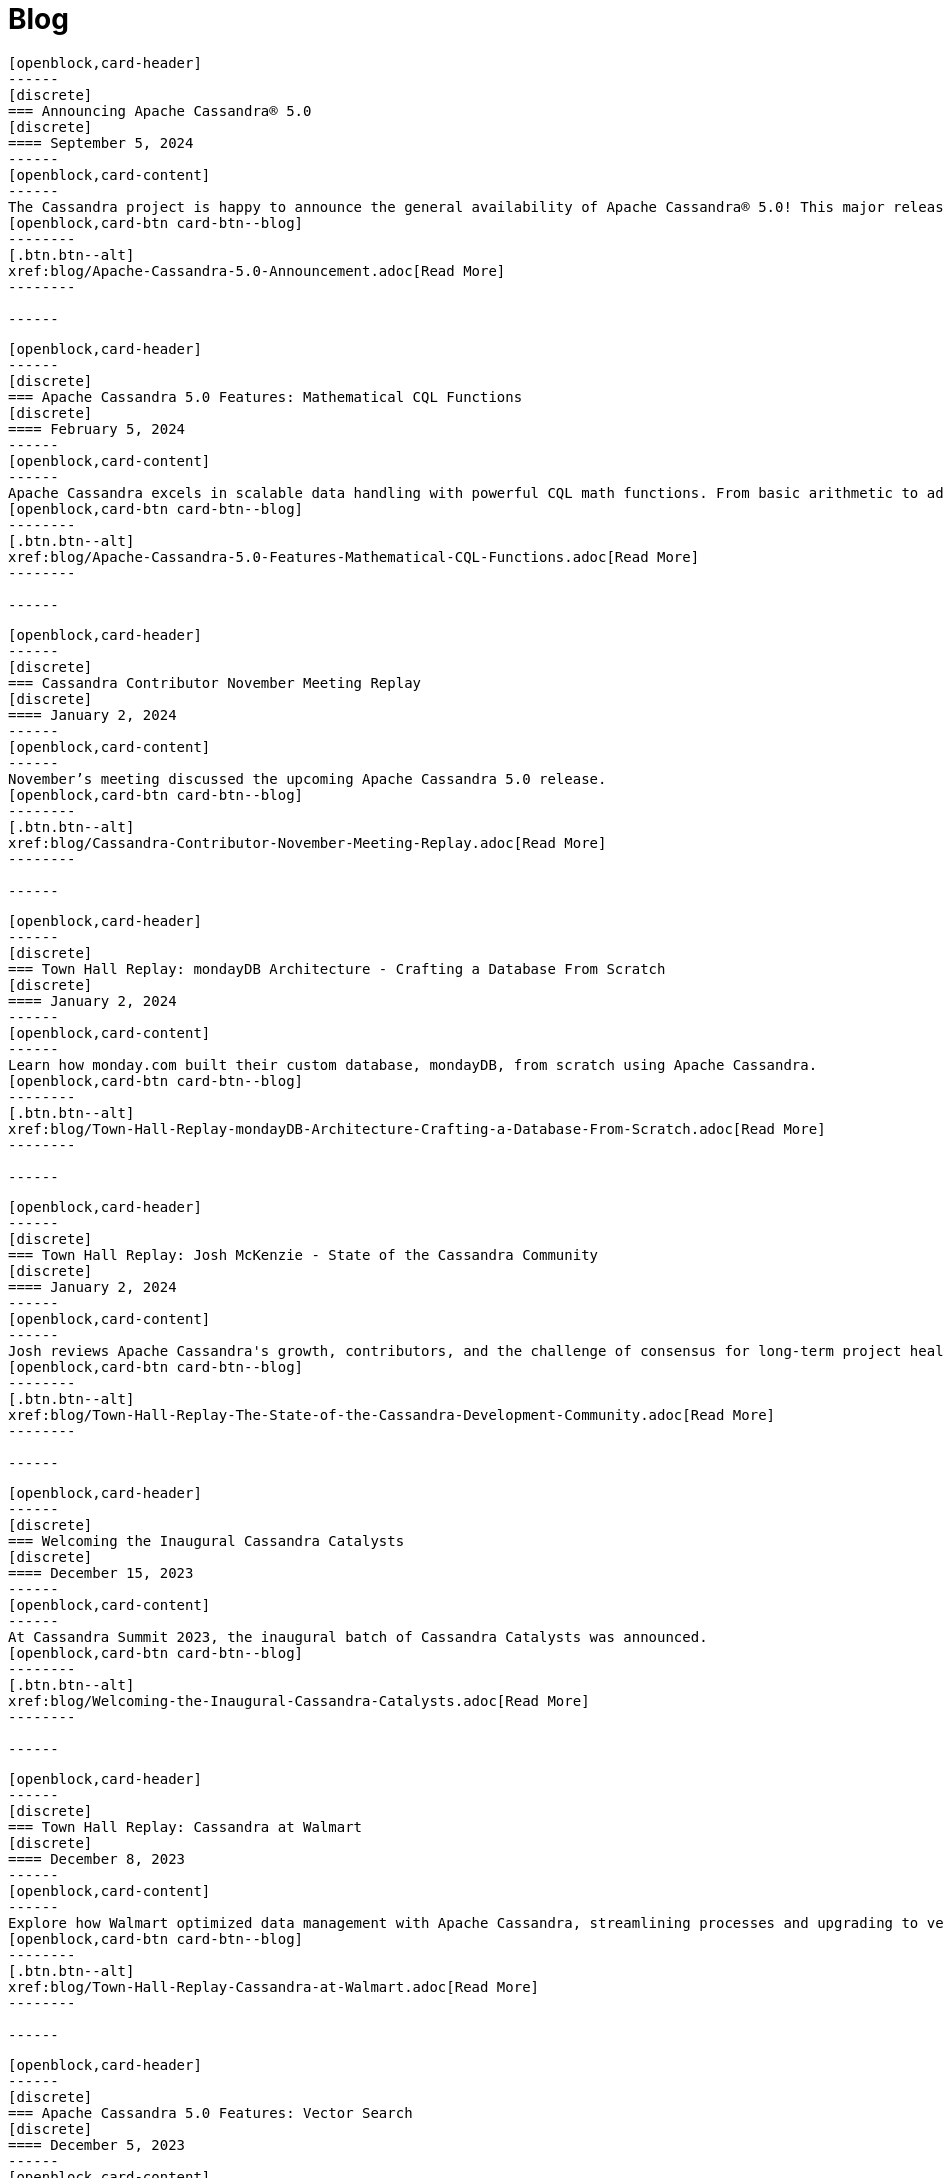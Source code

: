 = Blog
:page-layout: blog-landing
:page-role: blog-landing

////
NOTES FOR CONTENT CREATORS
- To add a new blog post, copy and paste markup for one card below.  Copy from '//start' to the next '//end'
- Replace post tile, date, description and link to you post.
////

//start card
[openblock,card shadow relative test]
----
[openblock,card-header]
------
[discrete]
=== Announcing Apache Cassandra® 5.0
[discrete]
==== September 5, 2024
------
[openblock,card-content]
------
The Cassandra project is happy to announce the general availability of Apache Cassandra® 5.0! This major release marks a significant milestone in the evolution of the world's most powerful distributed database used by over 30,000 organizations worldwide. This major release brings substantial improvements in performance, usability, and capabilities. In addition, there is significant new functionality specifically targeted for ease of use for both developers and operators.
[openblock,card-btn card-btn--blog]
--------
[.btn.btn--alt]
xref:blog/Apache-Cassandra-5.0-Announcement.adoc[Read More]
--------

------
----
//end card

//start card
[openblock,card shadow relative test]
----
[openblock,card-header]
------
[discrete]
=== Apache Cassandra 5.0 Features: Mathematical CQL Functions
[discrete]
==== February 5, 2024
------
[openblock,card-content]
------
Apache Cassandra excels in scalable data handling with powerful CQL math functions. From basic arithmetic to advanced stats, it enables efficient, real-time processing and supports diverse domains, enhancing overall application performance.
[openblock,card-btn card-btn--blog]
--------
[.btn.btn--alt]
xref:blog/Apache-Cassandra-5.0-Features-Mathematical-CQL-Functions.adoc[Read More]
--------

------
----
//end card

//start card
[openblock,card shadow relative test]
----
[openblock,card-header]
------
[discrete]
=== Cassandra Contributor November Meeting Replay
[discrete]
==== January 2, 2024
------
[openblock,card-content]
------
November’s meeting discussed the upcoming Apache Cassandra 5.0 release.
[openblock,card-btn card-btn--blog]
--------
[.btn.btn--alt]
xref:blog/Cassandra-Contributor-November-Meeting-Replay.adoc[Read More]
--------

------
----
//end card

//start card
[openblock,card shadow relative test]
----
[openblock,card-header]
------
[discrete]
=== Town Hall Replay: mondayDB Architecture - Crafting a Database From Scratch
[discrete]
==== January 2, 2024
------
[openblock,card-content]
------
Learn how monday.com built their custom database, mondayDB, from scratch using Apache Cassandra.
[openblock,card-btn card-btn--blog]
--------
[.btn.btn--alt]
xref:blog/Town-Hall-Replay-mondayDB-Architecture-Crafting-a-Database-From-Scratch.adoc[Read More]
--------

------
----
//end card

//start card
[openblock,card shadow relative test]
----
[openblock,card-header]
------
[discrete]
=== Town Hall Replay: Josh McKenzie - State of the Cassandra Community
[discrete]
==== January 2, 2024
------
[openblock,card-content]
------
Josh reviews Apache Cassandra's growth, contributors, and the challenge of consensus for long-term project health.
[openblock,card-btn card-btn--blog]
--------
[.btn.btn--alt]
xref:blog/Town-Hall-Replay-The-State-of-the-Cassandra-Development-Community.adoc[Read More]
--------

------
----
//end card

//start card
[openblock,card shadow relative test]
----
[openblock,card-header]
------
[discrete]
=== Welcoming the Inaugural Cassandra Catalysts
[discrete]
==== December 15, 2023
------
[openblock,card-content]
------
At Cassandra Summit 2023, the inaugural batch of Cassandra Catalysts was announced.
[openblock,card-btn card-btn--blog]
--------
[.btn.btn--alt]
xref:blog/Welcoming-the-Inaugural-Cassandra-Catalysts.adoc[Read More]
--------

------
----
//end card

//start card
[openblock,card shadow relative test]
----
[openblock,card-header]
------
[discrete]
=== Town Hall Replay: Cassandra at Walmart
[discrete]
==== December 8, 2023
------
[openblock,card-content]
------
Explore how Walmart optimized data management with Apache Cassandra, streamlining processes and upgrading to version 4, and its impact on operations in this Town Hall recap.
[openblock,card-btn card-btn--blog]
--------
[.btn.btn--alt]
xref:blog/Town-Hall-Replay-Cassandra-at-Walmart.adoc[Read More]
--------

------
----
//end card

//start card
[openblock,card shadow relative test]
----
[openblock,card-header]
------
[discrete]
=== Apache Cassandra 5.0 Features: Vector Search
[discrete]
==== December 5, 2023
------
[openblock,card-content]
------
Explore the key Vector Search benefits Apache Cassandra users can look forward to, as well as applications the capability can enable. 
[openblock,card-btn card-btn--blog]
--------
[.btn.btn--alt]
xref:blog/Apache-Cassandra-5.0-Features-Vector-Search.adoc[Read More]
--------

------
----
//end card

//start card
[openblock,card shadow relative test]
----
[openblock,card-header]
------
[discrete]
=== Introducing the Apache Cassandra® Catalyst Program
[discrete]
==== December 1, 2023
------
[openblock,card-content]
------
Announcing the brand new Apache Cassandra® Catalyst Program, the first of it's kind!
[openblock,card-btn card-btn--blog]
--------
[.btn.btn--alt]
xref:blog/Introducing-the-Apache-Cassandra-Catalyst-Program.adoc[Read More]
--------

------
----
//end card

//start card
[openblock,card shadow relative test]
----
[openblock,card-header]
------
[discrete]
=== Apache Cassandra 5.0 Features: Storage Attached Indexes
[discrete]
==== November 14, 2023
------
[openblock,card-content]
------
Storage Attached Indexes offers enhanced data retrieval with new indexes, minimizing storage, and boosting query speed for efficient, high-performance applications.
[openblock,card-btn card-btn--blog]
--------
[.btn.btn--alt]
xref:blog/Apache-Cassandra-5.0-Features-Storage-Attached-Indexes.adoc[Read More]
--------

------
----
//end card

//start card
[openblock,card shadow relative test]
----
[openblock,card-header]
------
[discrete]
=== Apache Cassandra 5.0 Features: Trie Memtables and Trie-Indexed SSTables
[discrete]
==== November 9, 2023
------
[openblock,card-content]
------
Trie Memtables & Trie-Indexed SSTables improve data handling, boost performance, reduce write amplification, and aid scalability.
[openblock,card-btn card-btn--blog]
--------
[.btn.btn--alt]
xref:blog/Apache-Cassandra-5.0-Features-Trie-Memtables-and-Trie-Indexed-SSTables.adoc[Read More]
--------

------
----
//end card

//start card
[openblock,card shadow relative test]
----
[openblock,card-header]
------
[discrete]
=== Cassandra Contributor October Meeting Replay
[discrete]
==== October 30, 2023
------
[openblock,card-content]
------
Get an update on the status of CEP-29 in this recap of the October contributor meeting.
[openblock,card-btn card-btn--blog]
--------
[.btn.btn--alt]
xref:blog/Cassandra-Contributor-October-Meeting-Replay.adoc[Read More]
--------

------
----
//end card

//start card
[openblock,card shadow relative test]
----
[openblock,card-header]
------
[discrete]
=== Apache Cassandra 5.0 Features: Unified Compaction Strategy
[discrete]
==== October 27, 2023
------
[openblock,card-content]
------
Unified Compaction Strategy optimizes Apache Cassandra data compaction, adapting to diverse workloads for improved performance.
[openblock,card-btn card-btn--blog]
--------
[.btn.btn--alt]
xref:blog/Apache-Cassandra-5.0-Features-Unified-Compaction-Strategy.adoc[Read More]
--------

------
----
//end card

//start card
[openblock,card shadow relative test]
----
[openblock,card-header]
------
[discrete]
=== Apache Cassandra 5.0 Features: Dynamic Data Masking
[discrete]
==== October 11, 2023
------
[openblock,card-content]
------
Apache Cassandra 5.0 adds Dynamic Data Masking for secure data retrieval via masking functions and permissions.
[openblock,card-btn card-btn--blog]
--------
[.btn.btn--alt]
xref:blog/Apache-Cassandra-5.0-Features-Dynamic-Data-Masking.adoc[Read More]
--------

------
----
//end card

//start card
[openblock,card shadow relative test]
----
[openblock,card-header]
------
[discrete]
=== Town Hall Replay: Cassandra 5.0 Features We’re Excited About
[discrete]
==== Spetember 30, 2023
------
[openblock,card-content]
------
Learn how to handle one of the biggest Cassandra challenges of all: efficiently storing and retrieving over a petabyte of time series data accumulated over several years..
[openblock,card-btn card-btn--blog]
--------
[.btn.btn--alt]
xref:blog/Town-Hall-Replay-Cassandra-5.0-Features-We-Are-Excited-About.adoc[Read More]
--------

------
----
//end card

//start card
[openblock,card shadow relative test]
----
[openblock,card-header]
------
[discrete]
=== Cassandra Contributor July Meeting Replay
[discrete]
==== July 30, 2023
------
[openblock,card-content]
------
Get an update on the status of CEP-7 in this recap of the July contributor meeting.

[openblock,card-btn card-btn--blog]
--------
[.btn.btn--alt]
xref:blog/Cassandra-Contributor-July-Meeting-Replay.adoc[Read More]
--------

------
----
//end card

//start card
[openblock,card shadow relative test]
----
[openblock,card-header]
------
[discrete]
=== Cassandra Contributor August Meeting Replay
[discrete]
==== August 31, 2023
------
[openblock,card-content]
------
Get an update on the status of CEP-19 in this recap of the July contributor meeting.
[openblock,card-btn card-btn--blog]
--------
[.btn.btn--alt]
xref:blog/Cassandra-Contributor-August-Meeting-Replay.adoc[Read More]
--------

------
----
//end card

//start card
[openblock,card shadow relative test]
----
[openblock,card-header]
------
[discrete]
=== Town Hall Replay: Time Series Data Modeling for Massive Scale
[discrete]
==== August 23, 2023
------
[openblock,card-content]
------
Learn tricks to maximize Cassandra's scalability. Discover efficient storage and retrieval of petabytes of time series data, plus tips to avoid common pitfalls.

[openblock,card-btn card-btn--blog]
--------
[.btn.btn--alt]
xref:blog/Town-Hall-Replay-Time-Series-Data-Modeling-for-Massive-Scale.adoc[Read More]
--------

------
----
//end card

//start card
[openblock,card shadow relative test]
----
[openblock,card-header]
------
[discrete]
=== Town Hall Replay: Bad Partition Handling & Large Language Models
[discrete]
==== August 16, 2023
------
[openblock,card-content]
------
Learn how to handle and mitigate bad partitions during production incidents and explore the impact of LLMs.

[openblock,card-btn card-btn--blog]
--------
[.btn.btn--alt]
xref:blog/Town-Hall-Replay-Bad-Partition-Handling-and-Large-Language-Models.adoc[Read More]
--------

------
----
//end card

//start card
[openblock,card shadow relative test]
----
[openblock,card-header]
------
[discrete]
=== Town Hall Replay: Monitoring Apache Cassandra Without Implementation
[discrete]
==== August 2, 2023
------
[openblock,card-content]
------
The second Apache Cassandra Town Hall covers monitoring Cassandra using eBPF without implementing changes in code and reading and writing Cassandra data with Spark Bulk Analytics using CEP-28.

[openblock,card-btn card-btn--blog]
--------
[.btn.btn--alt]
xref:blog/Town-Hall-Replay-Monitoring-Apache-Cassandra-Without-Implementation.adoc[Read More]
--------

------
----
//end card

//start card
[openblock,card shadow relative test]
----
[openblock,card-header]
------
[discrete]
=== Town Hall Replay: Cassandra Performance Tuning Like You’ve Been Doing it For Ten Years
[discrete]
==== July 27, 2023
------
[openblock,card-content]
------
Learn about Cassandra performance tuning in this recap of the inaugural Apache Cassandra Town Hall.

[openblock,card-btn card-btn--blog]
--------
[.btn.btn--alt]
xref:blog/Town-Hall-Replay-Cassandra-Performance-Tuning-Like-Youve-Been-Doing-it-For-Ten-Years.adoc[Read More]
--------

------
----
//end card

//start card
[openblock,card shadow relative test]
----
[openblock,card-header]
------
[discrete]
=== Apache Cassandra 3.0 and 3.11 EOL at 5.0 Release
[discrete]
==== May 15, 2023
------
[openblock,card-content]
------
Announcing the end of life (EOL) for Apache Cassandra versions 3.0 and 3.11.

[openblock,card-btn card-btn--blog]
--------
[.btn.btn--alt]
xref:blog/Apache-Cassandra-3.0.x-and-3.11.x-End-of-Life-Announcement.adoc[Read More]
--------

------
----
//end card

//start card
[openblock,card shadow relative test]
----
[openblock,card-header]
------
[discrete]
=== Announcing Monthly Town Halls 
[discrete]
==== April 19, 2023
------
[openblock,card-content]
------
Join us for the kickoff of our new monthly live, virtual Town Hall meetings.

[openblock,card-btn card-btn--blog]
--------
[.btn.btn--alt]
xref:blog/Announcing-Monthly-Apache-Cassandra-Town-Halls.adoc[Read More]
--------

------
----
//end card

//start card
[openblock,card shadow relative test]
----
[openblock,card-header]
------
[discrete]
=== 2023 Google Season of Documentation Proposal 
[discrete]
==== February 27, 2023
------
[openblock,card-content]
------
We have applied to the GSoD with this proposal!

[openblock,card-btn card-btn--blog]
--------
[.btn.btn--alt]
xref:blog/GSoD-Proposal-2023.adoc[Read More]
--------

------
----
//end card

//start card
[openblock,card shadow relative test]
----
[openblock,card-header]
------
[discrete]
=== Apache Cassandra Summit Agenda Announced
[discrete]
==== January 18, 2023
------
[openblock,card-content]
------
Register today to join us in San Jose, California for the Cassandra Summit on March 13 & 14!

[openblock,card-btn card-btn--blog]
--------
[.btn.btn--alt]
xref:blog/Apache-Cassandra-Summit-Agenda-Announced.adoc[Read More]
--------

------
----
//end card

//start card
[openblock,card shadow relative test]
----
[openblock,card-header]
------
[discrete]
=== Apache Cassandra 4.1 is here!
[discrete]
==== December 13, 2022
------
[openblock,card-content]
------
Apache Cassandra 4.1 is GA! Read the blog for more details on the key features you won't want to miss in the next major release from the project.

[openblock,card-btn card-btn--blog]
--------
[.btn.btn--alt]
xref:blog/Cassandra-4.1-is-here.adoc[Read More]
--------

------
----
//end card

//start card
[openblock,card shadow relative test]
----
[openblock,card-header]
------
[discrete]
=== Cassandra Summit 2023 registration is now open
[discrete]
==== November 30, 2022
------
[openblock,card-content]
------
Registrations for Cassandra Summit 2023 are open. Book your place for this not to be missed two-day event in San Jose, California.

[openblock,card-btn card-btn--blog]
--------
[.btn.btn--alt]
xref:blog/Summit-2023-Registrations-Open.adoc[Read More]
--------

------
----
//end card

//start card
[openblock,card shadow relative test]
----
[openblock,card-header]
------
[discrete]
=== Apache Cassandra wins BigDATAwire Open Source Projects to Watch Award
[discrete]
==== November 29, 2022
------
[openblock,card-content]
------
Apache Cassandra wins the BigDATAwire Open Source Projects to Watch Award for its exciting new features due in the next and future releases.

[openblock,card-btn card-btn--blog]
--------
[.btn.btn--alt]
xref:blog/BigDATAWire-Projects-to-Watch-Award.adoc[Read More]
--------

------
----
//end card

//start card
[openblock,card shadow relative test]
----
[openblock,card-header]
------
[discrete]
=== Apache Cassandra Changelog #20
[discrete]
==== November 3, 2022
------
[openblock,card-content]
------
We announce Cassandra 4.1-beta1 and a host of city-based Cassandra Days from Santa Clara to Hanoi, Jakarta and Singapore.

[openblock,card-btn card-btn--blog]
--------
[.btn.btn--alt]
xref:blog/Apache-Cassandra-Changelog-20-November-2022.adoc[Read More]
--------

------
----
//end card

//start card
[openblock,card shadow relative test]
----
[openblock,card-header]
------
[discrete]
=== Cassandra Days Asia | Vietnam-Indonesia-Singapore
[discrete]
==== October 26, 2022
------
[openblock,card-content]
------
Join us as we take Cassandra Days to Asia -- Hanoi (Nov 8), Jakarta (Nov 10) and Singapore (Nov 15).

[openblock,card-btn card-btn--blog]
--------
[.btn.btn--alt]
xref:blog/Cassandra-Days-Asia-2022.adoc[Read More]
--------

------
----
//end card

//start card
[openblock,card shadow relative test]
----
[openblock,card-header]
------
[discrete]
=== Cassandra Day + Wakanda Forever
[discrete]
==== October 22, 2022
------
[openblock,card-content]
------
Join us for an action-packed Cassandra Day in Santa Clara, Bellevue & Houston with talks, workshop and a private screening of Wakanda Forever!

[openblock,card-btn card-btn--blog]
--------
[.btn.btn--alt]
xref:blog/Cassandra-Day-SC-Bellevue-Houston-WakandaForever.adoc[Read More]
--------

------
----
//end card

//start card
[openblock,card shadow relative test]
----
[openblock,card-header]
------
[discrete]
=== Cassandra Summit Returns in 2023
[discrete]
==== September 29, 2022
------
[openblock,card-content]
------
It’s time for the Apache Cassandra community to gather again! Learn more about Cassandra Summit 2023.

[openblock,card-btn card-btn--blog]
--------
[.btn.btn--alt]
xref:blog/Cassandra-Summit-Returns-in-2023.adoc[Read More]
--------

------
----
//end card

//start card
[openblock,card shadow relative test]
----
[openblock,card-header]
------
[discrete]
=== Cassandra Days for London and Amsterdam announced
[discrete]
==== September 29, 2022
------
[openblock,card-content]
------
Join us in London and Amsterdam for more Cassandra Days packed with talks and workshops and a chance to socialize with users, enthusiasts, and community members.

[openblock,card-btn card-btn--blog]
--------

[.btn.btn--alt]
xref:blog/Cassandra-Days-for-London-and-Amsterdam-announced.adoc[Read More]
--------

------
----
//end card

//start card
[openblock,card shadow relative test]
----
[openblock,card-header]
------
[discrete]
=== Apache Cassandra Changelog #19
[discrete]
==== September 27, 2022
------
[openblock,card-content]
------
Cassandra 4.0.6 is released and Cassandra Day in Berlin announced. Two new episodes of Apache Cassandra Corner podcast released and work resumes on JDK17 support.

[openblock,card-btn card-btn--blog]
--------
[.btn.btn--alt]
xref:blog/Apache-Cassandra-Changelog-19-September-2022.adoc[Read More]
--------

------
----
//end card

//start card
[openblock,card shadow relative test]
----
[openblock,card-header]
------
[discrete]
=== Learn How CommitLog Works in Apache Cassandra
[discrete]
==== September 26, 2022
------
[openblock,card-content]
------
Learn how Apache Cassandra’s CommittLog works, how Cassandra ensures data durability, and how various tuning parameters affect its behavior.

[openblock,card-btn card-btn--blog]
--------

[.btn.btn--alt]
xref:blog/Learn-How-CommitLog-Works-in-Apache-Cassandra.adoc[Read More]
--------

------
----
//end card

//start card
[openblock,card shadow relative test]
----
[openblock,card-header]
------
[discrete]
=== Apache Cassandra Changelog #18
[discrete]
==== August 19, 2022
------
[openblock,card-content]
------
Cassandra 4.0.5 is released, we say thank you to everyone for their help on Cassandra World Party and to Nate McCall, who is stepping down as PMC Chair.

[openblock,card-btn card-btn--blog]
--------

[.btn.btn--alt]
xref:blog/Apache-Cassandra-Changelog-18-August-2022.adoc[Read More]
--------

------
----
//end card

//start card
[openblock,card shadow relative test]
----
[openblock,card-header]
------
[discrete]
=== Cassandra Day in Berlin Announced
[discrete]
==== August 12, 2022
------
[openblock,card-content]
------
Join us in Berlin for a Cassandra Day packed with talks and workshops and a chance to socialize with users, enthusiasts, and community members.

[openblock,card-btn card-btn--blog]
--------

[.btn.btn--alt]
xref:blog/Cassandra-Day-in-Berlin-Announced.adoc[Read More]
--------

------
----
//end card

//start card
[openblock,card shadow relative test]
----
[openblock,card-header]
------
[discrete]
=== Watch the Cassandra World Party
[discrete]
==== August 4, 2022
------
[openblock,card-content]
------
Don’t worry if you missed this year’s Cassandra World Party, we have the livestreams for every session and the individual talks for you to enjoy!

[openblock,card-btn card-btn--blog]
--------

[.btn.btn--alt]
xref:blog/Watch-the-Cassandra-World-Party.adoc[Read More]
--------

------
----
//end card

//start card
[openblock,card shadow relative test]
----
[openblock,card-header]
------
[discrete]
=== Apache Cassandra 4.1 Features: Pluggable Memtable Implementations
[discrete]
==== July 21, 2022
------
[openblock,card-content]
------
Apache Cassandra 4.1 supports alternative memtable implementations. Learn more about this feature and the proof of concept implementation included in the new release.

[openblock,card-btn card-btn--blog]
--------

[.btn.btn--alt]
xref:blog/Apache-Cassandra-4.1-Features-Pluggable-Memtable-Implementations.adoc[Read More]
--------

------
----
//end card

//start card
[openblock,card shadow relative test]
----
[openblock,card-header]
------
[discrete]
=== Last Chance to Register: Schedule {amp} Moderators Announced
[discrete]
==== July 15, 2022
------
[openblock,card-content]
------
Register now for the upcoming Cassandra World Party and learn more about the speakers and moderators participating.

[openblock,card-btn card-btn--blog]
--------

[.btn.btn--alt]
xref:blog/Last-Chance-to-Register-Schedule-Moderators-Announced.adoc[Read More]
--------

------
----
//end card

//start card
[openblock,card shadow relative test]
----
[openblock,card-header]
------
[discrete]
=== Apache Cassandra Changelog #17
[discrete]
==== July 12, 2022
------
[openblock,card-content]
------
Cassandra 4.1 is getting closer, new Cassandra podcast and Cassandra World Party speakers and sponsors announced!

[openblock,card-btn card-btn--blog]
--------

[.btn.btn--alt]
xref:blog/Apache-Cassandra-Changelog-17-July-2022.adoc[Read More]
--------

------
----
//end card

//start card
[openblock,card shadow relative test]
----
[openblock,card-header]
------
[discrete]
=== Apache Cassandra 4.1: Configuration Standardization
[discrete]
==== July 7, 2022
------
[openblock,card-content]
------
Introducting the New configuration framework for standardized property names and units, and provide more flexibility to end users.

[openblock,card-btn card-btn--blog]
--------

[.btn.btn--alt]
xref:blog/Apache-Cassandra-4.1-Configuration-Standardization.adoc[Read More]
--------

------
----
//end card

//start card
[openblock,card shadow relative test]
----
[openblock,card-header]
------
[discrete]
=== Apache Cassandra 4.1: Denylisting Partitions
[discrete]
==== June 30, 2022
------
[openblock,card-content]
------
Operators gain control of problematic partitions with Apache Cassandra's new feature in 4.1, the Partition Denylist.

[openblock,card-btn card-btn--blog]
--------

[.btn.btn--alt]
xref:blog/Apache-Cassandra-4.1-Denylisting-Partitions.adoc[Read More]
--------

------
----
//end card

//start card
[openblock,card shadow relative test]
----
[openblock,card-header]
------
[discrete]
=== Talks & Sponsors Announced for Cassandra World Party 2022
[discrete]
==== June 29, 2022
------
[openblock,card-content]
------
Cassandra World Party 2022 draws closer, we announce some of the talks and sponsors for the event.

[openblock,card-btn card-btn--blog]
--------

[.btn.btn--alt]
xref:blog/Talks-and-Sponsors-Announced-for-Cassandra-World-Party-2022.adoc[Read More]
--------

------
----
//end card

//start card
[openblock,card shadow relative test]
----
[openblock,card-header]
------
[discrete]
=== Apache Cassandra 4.1 Features: Authentication Plugin Support for CQLSH
[discrete]
==== June 23, 2022
------
[openblock,card-content]
------
As the new version nears completion, we highlight how Apache Cassandra 4.1 will introduce support for authentication plugins for CQL shell (CQLSH).

[openblock,card-btn card-btn--blog]
--------

[.btn.btn--alt]
xref:blog/Apache-Cassandra-4.1-Features-Authentication-Plugin-Support-for-CQLSH.adoc[Read More]
--------

------
----
//end card

//start card
[openblock,card shadow relative test]
----
[openblock,card-header]
------
[discrete]
=== Apache Cassandra 4.1: New SSTable Identifiers
[discrete]
==== June 16, 2022
------
[openblock,card-content]
------
Apache Cassandra 4.1 includes many features that make life easier for operators. One of them is a new globally unique identifier for SSTables.

[openblock,card-btn card-btn--blog]
--------

[.btn.btn--alt]
xref:blog/Apache-Cassandra-4.1-New-SSTable-Identifiers.adoc[Read More]
--------

------
----
//end card

//start card
[openblock,card shadow relative test]
----
[openblock,card-header]
------
[discrete]
=== Apache Cassandra World Party 2022
[discrete]
==== June 9, 2022
------
[openblock,card-content]
------
In anticipation of the release of Cassandra 4.1, we’re excited to announce the second-annual Cassandra World Party, a fun-packed event running across three time zones.

[openblock,card-btn card-btn--blog]
--------

[.btn.btn--alt]
xref:blog/World-Party-2022.adoc[Read More]
--------

------
----
//end card

//start card
[openblock,card shadow relative test]
----
[openblock,card-header]
------
[discrete]
=== Apache Cassandra Changelog #16
[discrete]
==== June 2, 2022
------
[openblock,card-content]
------
Cassandra 4.1-alpha available, new patch releases, and Cassandra World Party announced!

[openblock,card-btn card-btn--blog]
--------

[.btn.btn--alt]
xref:blog/Apache-Cassandra-Changelog-16-June-2022.adoc[Read More]
--------

------
----
//end card

//start card
[openblock,card shadow relative test]
----
[openblock,card-header]
------
[discrete]
=== Apache Cassandra 4.1 Features: Client-side Password Hashing
[discrete]
==== May 26, 2022
------
[openblock,card-content]
------
To strengthen security and avoid the use of plain-text credentials altogether, Apache Cassandra has added the option to use client-side password hashes in 4.1.

[openblock,card-btn card-btn--blog]
--------

[.btn.btn--alt]
xref:blog/Apache-Cassandra-4.1-Features-Client-side-Password-Hashing.adoc[Read More]
--------

------
----
//end card

//start card
[openblock,card shadow relative test]
----
[openblock,card-header]
------
[discrete]
=== The Path to Green CI
[discrete]
==== May 19, 2022
------
[openblock,card-content]
------
As we approach the GA of Cassandra 4.1, we reflect on our development journey and show some statistics to demonstrate the level of testing that now goes into the project.

[openblock,card-btn card-btn--blog]
--------

[.btn.btn--alt]
xref:blog/The-Path-to-Green-CI.adoc[Read More]
--------

------
----
//end card

//start card
[openblock,card shadow relative test]
----
[openblock,card-header]
------
[discrete]
=== Apache Cassandra 4.1 Features: Guardrails Framework
[discrete]
==== May 12, 2022
------
[openblock,card-content]
------
Cassandra 4.1 introduces Guardrails - a framework that helps enforce good practices to avoid poor cluster performance and availability because of certain user actions.

[openblock,card-btn card-btn--blog]
--------

[.btn.btn--alt]
xref:blog/Apache-Cassandra-4.1-Features-Guardrails-Framework.adoc[Read More]
--------

------
----
//end card

//start card
[openblock,card shadow relative test]
----
[openblock,card-header]
------
[discrete]
=== Apache Cassandra Changelog #15
[discrete]
==== May 5, 2022
------
[openblock,card-content]
------
Code freeze in readiness for Cassandra 4.1 release, volunteers needed for Build Lead role, and CFPs open for Cassandra and Performance Engineering tracks at ApacheCon NA.

[openblock,card-btn card-btn--blog]
--------

[.btn.btn--alt]
xref:blog/Apache-Cassandra-Changelog-15-May-2022.adoc[Read More]
--------

------
----
//end card

//start card
[openblock,card shadow relative test]
----
[openblock,card-header]
------
[discrete]
=== Liquibase is Ready to Support Cassandra 4.0 Users
[discrete]
==== April 28, 2022
------
[openblock,card-content]
------
Read the case study on Liquibase, which is both the name for an open source project for database change management and a company offering a paid-for version, and supports Apache Cassandra 3.11 and 4.0.

[openblock,card-btn card-btn--blog]
--------

[.btn.btn--alt]
xref:blog/Liquibase-is-Ready-to-Support-Cassandra-4.0-Users.adoc[Read More]
--------

------
----
//end card

//start card
[openblock,card shadow relative test]
----
[openblock,card-header]
------
[discrete]
=== Inside Cassandra: An Interview with Project Contributor, Aleksandr Sorokoumov
[discrete]
==== April 21, 2022
------
[openblock,card-content]
------
We continue our Inside Cassandra series with a Q&A with Aleksandr Sorokoumov who recently accepted the committer position in recognition of his contributions.

[openblock,card-btn card-btn--blog]
--------

[.btn.btn--alt]
xref:blog/Inside-Cassandra-an-interview-with-Project-Contributor-Aleksandr-Sorokoumov.adoc[Read More]
--------

------
----
//end card

//start card
[openblock,card shadow relative test]
----
[openblock,card-header]
------
[discrete]
=== ApacheCon NA 2022 Call For Papers Open
[discrete]
==== April 7, 2022
------
[openblock,card-content]
------
Here is a great opportunity to contribute to the project. ApacheCon NA 2022 Call For Papers is open!

[openblock,card-btn card-btn--blog]
--------

[.btn.btn--alt]
xref:blog/ApacheCon-NA-2022-Call-for-Papers-Open.adoc[Read More]
--------

------
----
//end card

//start card
[openblock,card shadow relative test]
----
[openblock,card-header]
------
[discrete]
=== Apache Cassandra Changelog #14
[discrete]
==== April 7, 2022
------
[openblock,card-content]
------
Cassandra’s GitHub PRs get a clean-up, a new committer is announced, more volunteers are needed for Build Lead, and Python vs. in-jvm dtest is discussed.

[openblock,card-btn card-btn--blog]
--------

[.btn.btn--alt]
xref:blog/Apache-Cassandra-Changelog-14-April-2022.adoc[Read More]
--------

------
----
//end card

//start card
[openblock,card shadow relative test]
----
[openblock,card-header]
------
[discrete]
=== Kinetic Data chooses Apache Cassandra to deliver workflow automation solution
[discrete]
==== March 31, 2022
------
[openblock,card-content]
------
Read our latest user case study. When it came to building a new platform, Kinetic Data chose Apache Cassandra as the database for building its workflow automation solution.

[openblock,card-btn card-btn--blog]
--------

[.btn.btn--alt]
xref:blog/Kinetic-Data-chooses-Apache-Cassandra-to-deliver-workflow-automation-solution.adoc[Read More]
--------

------
----
//end card

//start card
[openblock,card shadow relative test]
----
[openblock,card-header]
------
[discrete]
=== Inside Cassandra: An Interview with Project Contributor, Lorina Poland
[discrete]
==== March 17, 2022
------
[openblock,card-content]
------
We continue our Inside Cassandra series by introducing the people behind the Apache Cassandra. Our first interviewee is Lorina Poland, who recently accepted the committer position in recognition of all her work on project documentation.

[openblock,card-btn card-btn--blog]
--------

[.btn.btn--alt]
xref:blog/Inside-Cassandra-an-interview-with-Project-Contributor-Lorina-Poland.adoc[Read More]
--------

------
----
//end card

//start card
[openblock,card shadow relative test]
----
[openblock,card-header]
------
[discrete]
=== Can Apache Cassandra take my PEM keys?
[discrete]
==== March 10, 2022
------
[openblock,card-content]
------
Maulin Vasavada demonstrates how to use PEM-based security credentials like your private key, corresponding certificate chain, and trusted CA certificates. These credentials will have built-in support in Apache Cassandra 4.1 which will also introduce a pluggable configuration for customizing the SSL context for TLS encryption

[openblock,card-btn card-btn--blog]
--------

[.btn.btn--alt]
xref:blog/Can-Apache-Cassandra-take-my-PEM-keys.adoc[Read More]
--------

------
----
//end card

//start card
[openblock,card shadow relative test]
----
[openblock,card-header]
------
[discrete]
=== Join Apache Cassandra’s Google Summer of Code Program 2022
[discrete]
==== March 8, 2022
------
[openblock,card-content]
------
Apache Cassandra will be participating in the Google Summer of Code (GSoC) in 2022 again after a successful project in 2021, and the program itself this year has some changes we are excited to announce.

[openblock,card-btn card-btn--blog]
--------

[.btn.btn--alt]
xref:blog/Join-Apache-Cassandras-GSoC-Program-2022.adoc[Read More]
--------

------
----
//end card

//start card
[openblock,card shadow relative test]
----
[openblock,card-header]
------
[discrete]
=== Apache Cassandra Changelog #13
[discrete]
==== March 3, 2022
------
[openblock,card-content]
------
A new patch is released for all supported versions to address a known vulnerability, we celebrate three new committers, and see SAI and other CEP features approved.

[openblock,card-btn card-btn--blog]
--------

[.btn.btn--alt]
xref:blog/Apache-Cassandra-Changelog-13-March-2022.adoc[Read More]
--------

------
----
//end card

//start card
[openblock,card shadow relative test]
----
[openblock,card-header]
------
[discrete]
=== Java SE 11 LTS and Apache Cassandra
[discrete]
==== February 24, 2022
------
[openblock,card-content]
------
With the release of version 4.0.2, Cassandra's support
for Java 11 will no longer be experimental and offers a number of features including better performance because of better garbage collection.

[openblock,card-btn card-btn--blog]
--------

[.btn.btn--alt]
xref:blog/Apache-Cassandra-and-Java-SE-11-support.adoc[Read More]
--------

------
----
//end card

//start card
[openblock,card shadow relative test]
----
[openblock,card-header]
------
[discrete]
=== Apache Cassandra Upgrade Advisory
[discrete]
==== February 18, 2022
------
[openblock,card-content]
------
If the operator has configured the cluster in a documented insecure way, it is possible for malicious users to execute remote code using scripted UDFs. Users of Apache Cassandra 3.0, 3.11, and 4.0 to upgrade or to reset enable_user_defined_functions_threads back to true.

[openblock,card-btn card-btn--blog]
--------

[.btn.btn--alt]
xref:blog/Upgrade-Advisory2.adoc[Read More]
--------

------
----
//end card

//start card
[openblock,card shadow relative test]
----
[openblock,card-header]
------
[discrete]
=== Behind the scenes of an Apache Cassandra Release
[discrete]
==== February 18, 2022
------
[openblock,card-content]
------
Formalizing how we balance the need to evolve and provide cutting-edge features with long-term stability. The simple rules we use to decide when to merge and why we’ll be supporting three GA releases going forward, but why we’ve decided to support four releases for the next cycle.

[openblock,card-btn card-btn--blog]
--------
[.btn.btn--alt]
xref:blog/Behind-the-scenes-of-an-Apache-Cassandra-Release.adoc[Read More]
--------

------
----
//end card

//start card
[openblock,card shadow relative test]
----
[openblock,card-header]
------
[discrete]
=== Tightening Security for Apache Cassandra: Part 3
[discrete]
==== February 14, 2022
------
[openblock,card-content]
------
In Part 3 of Maulin Vasavada’s mini-series on improving security, we detail how Cassandra 4.0 delivers ways to customize mTLS/TLS configuration while retaining the hot-reload functionality.

[openblock,card-btn card-btn--blog]
--------
[.btn.btn--alt]
xref:blog/Tightening-Security-for-Apache-Cassandra-Part-3.adoc[Read More]
--------

------
----
//end card

//start card
[openblock,card shadow relative test]
----
[openblock,card-header]
------
[discrete]
=== Apache Cassandra Changelog #12
[discrete]
==== February 10, 2022
------
[openblock,card-content]
------
A new Build Lead role is announced. Ideas are requested for Google Summer of Code, and the Future of UDF is defined. Cassandra’s CI process is formalized and a Trie Memtable Implementation is discussed.

[openblock,card-btn card-btn--blog]
--------
[.btn.btn--alt]
xref:blog/Apache-Cassandra-Changelog-12-February-2022.adoc[Read More]
--------

------
----
//end card

//start card
[openblock,card shadow relative test]
----
[openblock,card-header]
------
[discrete]
=== Tightening Security for Apache Cassandra: Part 2
[discrete]
==== February 7, 2022
------
[openblock,card-content]
------
Part 2 of Maulin Vasavada’s mini-series covers how to secure data in transit using TLS/mTLS, configure TLS/mTLS properly, and the challenges before the release of Apache Cassandra 4.0.

[openblock,card-btn card-btn--blog]
--------
[.btn.btn--alt]
xref:blog/Tightening-Security-for-Apache-Cassandra-Part-2.adoc[Read More]
--------

------
----
//end card

//start card
[openblock,card shadow relative test]
----
[openblock,card-header]
------
[discrete]
=== Tightening Security for Apache Cassandra: Part 1
[discrete]
==== January 31, 2022
------
[openblock,card-content]
------
The growth in ecommerce has demanded a greater focus on data security, Maulin Vasavada begins a mini-series on how to customize SSL/TLS configurations to tighten security in Cassandra 4.0+.

[openblock,card-btn card-btn--blog]
--------
[.btn.btn--alt]
xref:blog/Tightening-Security-for-Apache-Cassandra-Part-1.adoc[Read More]
--------

------
----
//end card

//start card
[openblock,card shadow relative test]
----
[openblock,card-header]
------
[discrete]
=== Apache Cassandra Changelog #11
[discrete]
==== January 18, 2022
------
[openblock,card-content]
------
We deck the halls with Jira tickets running an Advent Calendar during December. Many CEPs have been approved and are in development while others, such as CEP-3 and CEP-10, have already been merged. We also welcome Sumanth Pasupuleti who becomes a committer and we start warming up for Google Summer of Code.

[openblock,card-btn card-btn--blog]
--------
[.btn.btn--alt]
xref:blog/Apache-Cassandra-Changelog-11-January-2022.adoc[Read More]
--------

------
----
//end card

//start card
[openblock,card shadow relative test]
----
[openblock,card-header]
------
[discrete]
=== Configurable Storage Ports and Why We Need Them
[discrete]
==== January 14, 2022
------
[openblock,card-content]
------
Cassandra’s network configuration is highly adaptable, communicating across a great variety of networks and devices, we explain how and why you might need to change your storage port configuration.

[openblock,card-btn card-btn--blog]
--------
[.btn.btn--alt]
xref:blog/Configurable-Storage-Ports-and-Why-We-Need-Them.adoc[Read More]
--------

------
----
//end card

//start card
[openblock,card shadow relative test]
----
[openblock,card-header]
------
[discrete]
=== Using Arithmetic Operators in Cassandra 4.0
[discrete]
==== December 21, 2021
------
[openblock,card-content]
------
With the release of Cassandra 4.0, CQL now supports arithmetic operators. Benjamin Lerer describes how to use operators, and how we’ve addressed challenges around return types and types inference.

[openblock,card-btn card-btn--blog]
--------
[.btn.btn--alt]
xref:blog/Using-Arithmetic-Operators-in-Cassandra-4.0.adoc[Read More]
--------

------
----
//end card

//start card
[openblock,card shadow relative test]
----
[openblock,card-header]
------
[discrete]
=== Harry, an Open Source Fuzz Testing and Verification Tool for Apache Cassandra
[discrete]
==== November 18, 2021
------
[openblock,card-content]
------
Introducing Harry, an Open Source fuzz testing and verification tool for Apache Cassandra that can combine properties of stress- and integration-testing tools. Harry can generate data for an arbitrary schema, execute data modification queries against the cluster, track the progress of operation execution, and make sure that responses to read queries are correct.

[openblock,card-btn card-btn--blog]
--------
[.btn.btn--alt]
xref:blog/Harry-an-Open-Source-Fuzz-Testing-and-Verification-Tool-for-Apache-Cassandra.adoc[Read More]
--------

------
----
//end card

//start card
[openblock,card shadow relative test]
----
[openblock,card-header]
------
[discrete]
=== Inside Cassandra: an interview with Marcel Birkner at Instana
[discrete]
==== November 17, 2021
------
[openblock,card-content]
------
We interview Marcel Birkner, Site Reliability Engineer at Instana, how they use Apache Cassandra to store and process the metric data at scale and benefit from Cassandra’s fault tolerance, and have learned the importance of dog-fooding.

[openblock,card-btn card-btn--blog]
--------

[.btn.btn--alt]
xref:blog/Inside-Cassandra-an-interview-with-Marcel-Birkner-at-Instana.adoc[Read More]
--------

------
----
//end card

//start card
[openblock,card shadow relative test]
----
[openblock,card-header]
------
[discrete]
=== What the Future Holds for Apache Cassandra
[discrete]
==== October 26, 2021
------
[openblock,card-content]
------
The release of Apache Cassandra 4.0 has opened the floodgates to new feature proposals. Many feature ideas have been approved and are in development such as a cluster and code action simulator and support for general-purpose transaction support while others, such as Storage Attached Indexing, are being discussed.

[openblock,card-btn card-btn--blog]
--------

[.btn.btn--alt]
xref:blog/What-the-Future-Holds-for-Apache-Cassandra.adoc[Read More]
--------

------
----
//end card

//start card
[openblock,card shadow relative test]
----
[openblock,card-header]
------
[discrete]
=== Apache Cassandra Changelog #10
[discrete]
==== October 5, 2021
------
[openblock,card-content]
------
Apache Cassandra 4.0.1 is released, and Aleksei Zotov becomes a committer. Discussions are underway for some key, new feature proposals, including support for general-purpose transactions and Storage Attached Index (SAI). CEP-11, the pluggable memtable implementations proposal, has been approved, as has CEP-13 for a denylisting partitions feature.l-making.

[openblock,card-btn card-btn--blog]
--------

[.btn.btn--alt]
xref:blog/Apache-Cassandra-Changelog-10-October-2021.adoc[Read More]
--------

------
----
//end card

//start card
[openblock,card shadow relative test]
----
[openblock,card-header]
------
[discrete]
=== Reaper: Anti-entropy Repair Made Easy 
[discrete]
==== September 28, 2021
------
[openblock,card-content]
------
Originally designed by Spotify, Reaper is an open source written in Java to schedule and orchestrate repairs of Apache Cassandra clusters. It helps make repairs as safe and reliable as possible, and with the recent release of Apache Cassandra 4.0 that also includes incremental repairs.

[openblock,card-btn card-btn--blog]
--------
[.btn.btn--alt]
xref:blog/Reaper-Anti-entropy-Repair-Made-Easy.adoc[Read More]
--------

------
----
//end card

//start card
[openblock,card shadow relative test]
----
[openblock,card-header]
------
[discrete]
=== Join Cassandra at Apachecon 2021
[discrete]
==== September 20, 2021
------
[openblock,card-content]
------
Register to attend ApacheCon 2021 for a packed series of presentations on the new features in development for Apache Cassandra, along with best practices for CI & testing, and cutting-edge use cases. The BoF event at the end of the day includes a deep dive into Apache Cassandra 4.0 and cocktail-making.

[openblock,card-btn card-btn--blog]
--------

[.btn.btn--alt]
xref:blog/Join-Cassandra-at-ApacheCon-2021.adoc[Read More]
--------

------
----
//end card

//start card
[openblock,card shadow relative test]
----
[openblock,card-header]
------
[discrete]
=== Cassandra on Kubernetes: A Beginner's Guide 
[discrete]
==== September 4, 2021
------
[openblock,card-content]
------
Managing infrastructure has been standardizing around Kubernetes. Learn how the Apache Cassandra community has been developing solutions to simplify deployment and management of data with Cassandra operators and open source distributions for Kubernetes.

[openblock,card-btn card-btn--blog]
--------

[.btn.btn--alt]
xref:blog/Cassandra-on-Kubernetes-A-Beginners-Guide.adoc[Read More]
--------

------
----
//end card

//start card
[openblock,card shadow relative test]
----
[openblock,card-header]
------
[discrete]
=== Apache Cassandra Upgrade Advisory 
[discrete]
==== August 18, 2021
------
[openblock,card-content]
------
Users of Apache Cassandra 3.023, 3.0.24, 3.11.9 and 3.11.10 should upgrade due to the potential for data corruption during schema changes.

[openblock,card-btn card-btn--blog]
--------

[.btn.btn--alt]
xref:blog/Upgrade-Advisory.adoc[Read More]
--------

------
----
//end card

//start card
[openblock,card shadow relative test]
----
[openblock,card-header]
------
[discrete]
=== Apache Cassandra Changelog #9 
[discrete]
==== August 18, 2021
------
[openblock,card-content]
------
Release of 4.0 GA, 3.0.25, and 3.0.11, upgrade advisory and Jon Meredith becomes committer.

[openblock,card-btn card-btn--blog]
--------

[.btn.btn--alt]
xref:blog/Apache-Cassandra-Changelog-9-August-2021.adoc[Read More]
--------

------
----
//end card


//start card
[openblock,card shadow relative test]
----
[openblock,card-header]
------
[discrete]
=== Apache Cassandra 4.0 Overview 
[discrete]
==== August 18, 2021
------
[openblock,card-content]
------
Take a look at the full overview of the latest and greatest features of Apache Cassandra 4.0.

[openblock,card-btn card-btn--blog]
--------

[.btn.btn--alt]
xref:blog/Apache-Cassandra-4.0-Overview.adoc[Read More]
--------

------
----
//end card

//start card
[openblock,card shadow relative test]
----
[openblock,card-header]
------
[discrete]
=== Apache Cassandra 4.0 is Here 
[discrete]
==== July 27, 2021
------
[openblock,card-content]
------
On November 9th, 2015 the Apache Cassandra project released version 3.0 and, with it, a host of really big changes you would expect in a major version.

[openblock,card-btn card-btn--blog]
--------

[.btn.btn--alt]
xref:blog/Apache-Cassandra-4.0-is-Here.adoc[Read More]
--------

------
----
//end card

//start card
[openblock,card shadow relative test]
----
[openblock,card-header]
------
[discrete]
=== Apache Cassandra Changelog #8 
[discrete]
==== June 28, 2021
------
[openblock,card-content]
------
4.0-rc2 released, say hello to our Google Summer of Code intern and new community intro to Cassandra videos.

[openblock,card-btn card-btn--blog]
--------

[.btn.btn--alt]
xref:blog/Apache-Cassandra-Changelog-8-June-2021.adoc[Read More]
--------

------
----
//end card

//start card
[openblock,card shadow relative test]
----
[openblock,card-header]
------
[discrete]
=== Cassandra and Kubernetes: SIG Update #2 
[discrete]
==== June 9, 2021
------
[openblock,card-content]
------
The Cassandra Kubernetes SIG is excited to share that there has been coalescence around the Cass Operator project as the community-based operator.

[openblock,card-btn card-btn--blog]
--------

[.btn.btn--alt]
xref:blog/Cassandra-and-Kubernetes-SIG-Update-2.adoc[Read More]
--------

------
----
//end card

//start card
[openblock,card shadow relative test]
----
[openblock,card-header]
------
[discrete]
=== Apache Cassandra Changelog #7
[discrete]
==== May 31, 2021
------
[openblock,card-content]
------
Our monthly roundup of key activities and knowledge to keep the community informed.

[openblock,card-btn card-btn--blog]
--------

[.btn.btn--alt]
xref:blog/Apache-Cassandra-Changelog-7-May-2021.adoc[Read More]
--------

------
----
//end card

//start card
[openblock,card shadow relative test]
----
[openblock,card-header]
------
[discrete]
=== Speakers Announce for April 28 Cassandra 4.0 World party
[discrete]
==== April 19,2021
------
[openblock,card-content]
------
The list of speakers for Apache Cassandra's upcoming 4.0 World Party.

[openblock,card-btn card-btn--blog]
--------

[.btn.btn--alt]
xref:blog/Speakers-Announced-for-April-28-Cassandra-4.0-World-Party.adoc[Read More]
--------

------
----
//end card


//start card
[openblock,card shadow relative test]
----
[openblock,card-header]
------
[discrete]
=== Apache Cassandra Changelog #6
[discrete]
==== April 12,2021
------
[openblock,card-content]
------
Our monthly roundup of key activities and knowledge to keep the community informed.

[openblock,card-btn card-btn--blog]
--------

[.btn.btn--alt]
xref:blog/Apache-Cassandra-Changelog-6-April-2021.adoc[Read More]
--------

------
----
//end card

//start card
[openblock,card shadow relative test]
----
[openblock,card-header]
------
[discrete]
=== Apache Cassandra World Party 2021
[discrete]
==== March 25, 2021
------
[openblock,card-content]
------
We are now one of the most important databases today and manage the biggest workloads in the world. Because of that, we want to gather the worldwide community to 

[openblock,card-btn card-btn--blog]
--------

[.btn.btn--alt]
xref:blog/World-Party.adoc[Read More]
--------

------
----
//end card

//start card
[openblock,card shadow relative test]
----
[openblock,card-header]
------
[discrete]
===  Join Apache Cassandra for Google Summer of Code 2021 
[discrete]
==== March 10, 2021
------
[openblock,card-content]
------
The ASF has been a GSoC mentor organization since the beginning. Apache Cassandra mentored a successful GSoC project in 2016 and we are participating again this year.

[openblock,card-btn card-btn--blog]
--------

[.btn.btn--alt]
xref:blog/Join-Cassandra-GSoC-2021.adoc[Read More]
--------

------
----
//end card

//start card
[openblock,card shadow relative test]
----
[openblock,card-header]
------
[discrete]
===  Apache Cassandra Changelog #5 
[discrete]
==== March 08, 2021
------
[openblock,card-content]
------
Our monthly roundup of key activities and knowledge to keep the community informed.

[openblock,card-btn card-btn--blog]
--------

[.btn.btn--alt]
xref:blog/Apache-Cassandra-Changelog-5-March-2021.adoc[Read More]
--------

------
----
//end card

//start card
[openblock,card shadow relative test]
----
[openblock,card-header]
------
[discrete]
===  Apache Cassandra Changelog #4 
[discrete]
==== February 11, 2021
------
[openblock,card-content]
------
Our monthly roundup of key activities and knowledge to keep the community informed.

[openblock,card-btn card-btn--blog]
--------

[.btn.btn--alt]
xref:blog/Apache-Cassandra-Changelog-4-February-2021.adoc[Read More]
--------

------
----
//end card

//start card
[openblock,card shadow relative test]
----
[openblock,card-header]
------
[discrete]
===  Apache Cassandra Changelog #3
[discrete]
==== January 19, 2021
------
[openblock,card-content]
------
Our monthly roundup of key activities and knowledge to keep the community informed.

[openblock,card-btn card-btn--blog]
--------

[.btn.btn--alt]
xref:blog/Apache-Cassandra-Changelog-3-January-2021.adoc[Read More]
--------

------
----
//end card

//start card
[openblock,card shadow relative test]
----
[openblock,card-header]
------
[discrete]
===  Apache Cassandra Changelog #2
[discrete]
==== December 01, 2020
------
[openblock,card-content]
------
Our monthly roundup of key activities and knowledge to keep the community informed.

[openblock,card-btn card-btn--blog]
--------

[.btn.btn--alt]
xref:blog/Apache-Cassandra-Changelog-2-December-2020.adoc[Read More]
--------

------
----
//end card


//start card
[openblock,card shadow relative test]
----
[openblock,card-header]
------
[discrete]
===  Apache Cassandra Changelog #1
[discrete]
==== October 28, 2020
------
[openblock,card-content]
------
Introducing the first Cassandra Changelog blog! Our monthly roundup of key activities and knowledge to keep the community informed.

[openblock,card-btn card-btn--blog]
--------

[.btn.btn--alt]
xref:blog/Apache-Cassandra-Changelog-1-October-2020.adoc[Read More]
--------

------
----
//end card

//start card
[openblock,card shadow relative test]
----
[openblock,card-header]
------
[discrete]
===  Apache Cassandra Usage Report 2020
[discrete]
==== September 17, 2020
------
[openblock,card-content]
------
Apache Cassandra is the open source NoSQL database for mission critical data. Today the community announced findings from a comprehensive global survey of 901 practitioners on Cassandra usage. It’s the first of what will become an annual survey that provides a baseline understanding of who, how, and why organizations use Cassandra.

[openblock,card-btn card-btn--blog]
--------

[.btn.btn--alt]
xref:blog/Apache-Cassandra-Usage-Report-2020.adoc[Read More]
--------

------
----
//end card

//start card
[openblock,card shadow relative test]
----
[openblock,card-header]
------
[discrete]
===  Improving Apache Cassandra’s Front Door and Backpressure
[discrete]
==== September 03, 2020
------
[openblock,card-content]
------
As part of CASSANDRA-15013, we have improved Cassandra’s ability to handle high throughput workloads, while having enough safeguards in place to protect itself from potentially going out of memory. In order to better explain the change we have made, let us understand at a high level, on how an incoming request is processed by Cassandra before the fix, followed by what we changed, and the new relevant configuration knobs available.

[openblock,card-btn card-btn--blog]
--------

[.btn.btn--alt]
xref:blog/Improving-Apache-Cassandras-Front-Door-and-Backpressure.adoc[Read More]
--------

------
----
//end card

//start card
[openblock,card shadow relative test]
----
[openblock,card-header]
------
[discrete]
===  Cassandra and Kubernetes: SIG Update and Survey
[discrete]
==== August 14, 2020
------
[openblock,card-content]
------
Five operators for Apache Cassandra have been created that have made it easier to run containerized Cassandra on Kubernetes. Recently the major contributors to these operators came together to discuss the creation of a community-based operator with the intent of making one that makes it easy to run C* on K8s. One of the project’s organizational goals is that the end result will eventually become part of the Apache Software Foundation or the Apache Cassandra project.

[openblock,card-btn card-btn--blog]
--------

[.btn.btn--alt]
xref:blog/Cassandra-and-Kubernetes-SIG-Update-and-Survey.adoc[Read More]
--------

------
----
//end card

//start card
[openblock,card shadow relative test]
----
[openblock,card-header]
------
[discrete]
===  Introducing Apache Cassandra 4.0 Beta: Battle Tested From Day One
[discrete]
==== July 20, 2020
------
[openblock,card-content]
------
This is the most stable Apache Cassandra in history; you should start using Apache Cassandra 4.0 Beta today in your test and QA environments, head to the downloads site to get your hands on it. The Cassandra community is on a mission to deliver a 4.0 GA release that is ready to be deployed to production. You can guarantee this holds true by running your application workloads against the Beta release and contributing to the community’s validation effort to get Cassandra 4.0 to GA.

[openblock,card-btn card-btn--blog]
--------

[.btn.btn--alt]
xref:blog/Introducing-Apache-Cassandra-4-Beta-Battle-Tested-From-Day-One.adoc[Read More]
--------

------
----
//end card

//start card
[openblock,card shadow relative test]
----
[openblock,card-header]
------
[discrete]
===  Even Higher Availability with 5x Faster Streaming in Cassandra 4.0
[discrete]
==== April 09, 2019
------
[openblock,card-content]
------
Streaming is a process where nodes of a cluster exchange data in the form of SSTables. Streaming can kick in during many situations such as bootstrap, repair, rebuild, range movement, cluster expansion, etc. In this post, we discuss the massive performance improvements made to the streaming process in Apache Cassandra 4.0.

[openblock,card-btn card-btn--blog]
--------

[.btn.btn--alt]
xref:blog/Even-Higher-Availability-with-5x-Faster-Streaming-in-Cassandra-4.adoc[Read More]
--------

------
----
//end card

//start card
[openblock,card shadow relative test]
----
[openblock,card-header]
------
[discrete]
===  Introducing Transient Replication
[discrete]
==== December 03, 2018
------
[openblock,card-content]
------
Transient Replication is a new experimental feature soon to be available in 4.0. When enabled, it allows for the creation of keyspaces where replication factor can be specified as a number of copies (full replicas) and temporary copies (transient replicas). Transient replicas retain the data they replicate only long enough for it to be propagated to full replicas, via incremental repair, at which point the data is deleted. Writing to transient replicas can be avoided almost entirely if monotonic reads are not required because it is possible to achieve a quorum of acknowledged writes without them.

[openblock,card-btn card-btn--blog]
--------

[.btn.btn--alt]
xref:blog/Introducing-Transient-Replication.adoc[Read More]
--------

------
----
//end card


//start card
[openblock,card shadow relative test]
----
[openblock,card-header]
------
[discrete]
===  Audit Logging in Apache Cassandra 4.0
[discrete]
==== October 29, 2018
------
[openblock,card-content]
------
Database audit logging is an industry standard tool for enterprises to capture critical data change events including what data changed and who triggered the event. These captured records can then be reviewed later to ensure compliance with regulatory, security and operational policies.

[openblock,card-btn card-btn--blog]
--------

[.btn.btn--alt]
xref:blog/Audit-Logging-in-Apache-Cassandra-4.adoc[Read More]
--------

------
----
//end card

//start card
[openblock,card shadow relative test]
----
[openblock,card-header]
------
[discrete]
===  Finding Bugs in Cassandra's Internals with Property-based Testing
[discrete]
==== October 17, 2018
------
[openblock,card-content]
------
As of September 1st, the Apache Cassandra community has shifted the focus of Cassandra 4.0 development from new feature work to testing, validation, and hardening, with the goal of releasing a stable 4.0 that every Cassandra user, from small deployments to large corporations, can deploy with confidence. There are several projects and methodologies that the community is undertaking to this end. One of these is the adoption of property-based testing, which was previously introduced here. This post will take a look at a specific use of this approach and how it found a bug in a new feature meant to ensure data integrity between the client and Cassandra.

[openblock,card-btn card-btn--blog]
--------

[.btn.btn--alt]
xref:blog/Finding-Bugs-in-Cassandra\'s-Internals-with-Property-based-Testing.adoc[Read More]
--------

------
----
//end card

//start card
[openblock,card shadow relative test]
----
[openblock,card-header]
------
[discrete]
===  Testing Apache Cassandra 4.0
[discrete]
==== August 21, 2018
------
[openblock,card-content]
------
With the goal of ensuring reliability and stability in Apache Cassandra 4.0, the project’s committers have voted to freeze new features on September 1 to concentrate on testing and validation before cutting a stable beta. Towards that goal, the community is investing in methodologies that can be performed at scale to exercise edge cases in the largest Cassandra clusters. The result, we hope, is to make Apache Cassandra 4.0 the best-tested and most reliable major release right out of the gate.

[openblock,card-btn card-btn--blog]
--------

[.btn.btn--alt]
xref:blog/Testing-Apache-Cassandra-4.adoc[Read More]
--------

------
----
//end card

//start card
[openblock,card shadow relative test]
----
[openblock,card-header]
------
[discrete]
===  Hardware-bound Zero Copy Streaming in Apache Cassandra 4.0
[discrete]
==== August 07, 2018
------
[openblock,card-content]
------
Streaming in Apache Cassandra powers host replacement, range movements, and cluster expansions. Streaming plays a crucial role in the cluster and as such its performance is key to not only the speed of the operations its used in but the cluster’s health generally. In Apache Cassandra 4.0, we have introduced an improved streaming implementation that reduces GC pressure and increases throughput several folds and are now limited, in some cases, only by the disk / network IO (See: CASSANDRA-14556).

[openblock,card-btn card-btn--blog]
--------

[.btn.btn--alt]
xref:blog/Hardware-bound-Zero-Copy-Streaming-in-Apache-Cassandra-4.adoc[Read More]
--------

------
----
//end card
